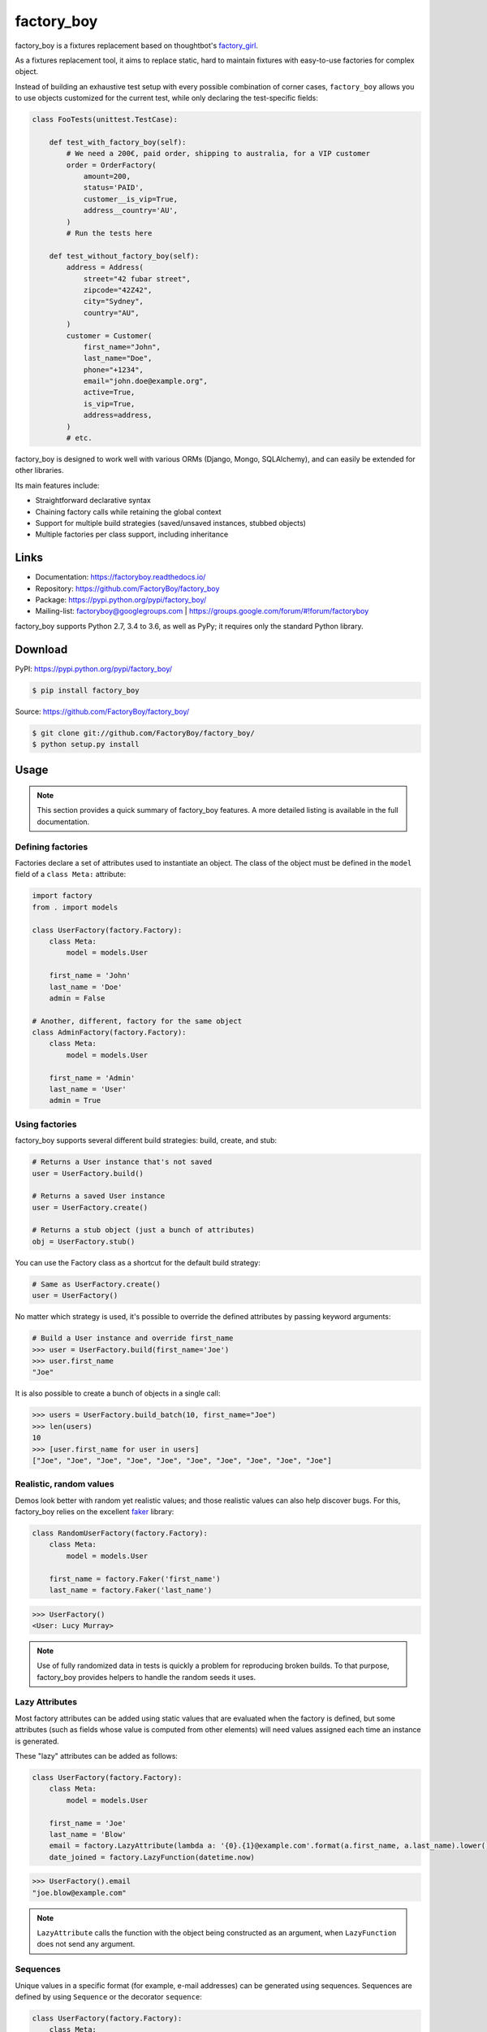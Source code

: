 factory_boy
===========

.. image:: https://secure.travis-ci.org/FactoryBoy/factory_boy.png?branch=master
    :target: http://travis-ci.org/FactoryBoy/factory_boy/

.. image:: https://img.shields.io/pypi/v/factory_boy.svg
    :target: https://factoryboy.readthedocs.io/en/latest/changelog.html
    :alt: Latest Version

.. image:: https://img.shields.io/pypi/pyversions/factory_boy.svg
    :target: https://pypi.python.org/pypi/factory_boy/
    :alt: Supported Python versions

.. image:: https://img.shields.io/pypi/wheel/factory_boy.svg
    :target: https://pypi.python.org/pypi/factory_boy/
    :alt: Wheel status

.. image:: https://img.shields.io/pypi/l/factory_boy.svg
    :target: https://pypi.python.org/pypi/factory_boy/
    :alt: License

factory_boy is a fixtures replacement based on thoughtbot's `factory_girl <http://github.com/thoughtbot/factory_girl>`_.

As a fixtures replacement tool, it aims to replace static, hard to maintain fixtures
with easy-to-use factories for complex object.

Instead of building an exhaustive test setup with every possible combination of corner cases,
``factory_boy`` allows you to use objects customized for the current test,
while only declaring the test-specific fields:

.. code-block:: python

    class FooTests(unittest.TestCase):

        def test_with_factory_boy(self):
            # We need a 200€, paid order, shipping to australia, for a VIP customer
            order = OrderFactory(
                amount=200,
                status='PAID',
                customer__is_vip=True,
                address__country='AU',
            )
            # Run the tests here

        def test_without_factory_boy(self):
            address = Address(
                street="42 fubar street",
                zipcode="42Z42",
                city="Sydney",
                country="AU",
            )
            customer = Customer(
                first_name="John",
                last_name="Doe",
                phone="+1234",
                email="john.doe@example.org",
                active=True,
                is_vip=True,
                address=address,
            )
            # etc.

factory_boy is designed to work well with various ORMs (Django, Mongo, SQLAlchemy),
and can easily be extended for other libraries.

Its main features include:

- Straightforward declarative syntax
- Chaining factory calls while retaining the global context
- Support for multiple build strategies (saved/unsaved instances, stubbed objects)
- Multiple factories per class support, including inheritance


Links
-----

* Documentation: https://factoryboy.readthedocs.io/
* Repository: https://github.com/FactoryBoy/factory_boy
* Package: https://pypi.python.org/pypi/factory_boy/
* Mailing-list: `factoryboy@googlegroups.com <mailto:factoryboy@googlegroups.com>`_ | https://groups.google.com/forum/#!forum/factoryboy

factory_boy supports Python 2.7, 3.4 to 3.6, as well as PyPy; it requires only the standard Python library.


Download
--------

PyPI: https://pypi.python.org/pypi/factory_boy/

.. code-block:: sh

    $ pip install factory_boy

Source: https://github.com/FactoryBoy/factory_boy/

.. code-block:: sh

    $ git clone git://github.com/FactoryBoy/factory_boy/
    $ python setup.py install


Usage
-----


.. note:: This section provides a quick summary of factory_boy features.
          A more detailed listing is available in the full documentation.


Defining factories
""""""""""""""""""

Factories declare a set of attributes used to instantiate an object.
The class of the object must be defined in the ``model`` field of a ``class Meta:`` attribute:

.. code-block:: python

    import factory
    from . import models

    class UserFactory(factory.Factory):
        class Meta:
            model = models.User

        first_name = 'John'
        last_name = 'Doe'
        admin = False

    # Another, different, factory for the same object
    class AdminFactory(factory.Factory):
        class Meta:
            model = models.User

        first_name = 'Admin'
        last_name = 'User'
        admin = True


Using factories
"""""""""""""""

factory_boy supports several different build strategies: build, create, and stub:

.. code-block:: python

    # Returns a User instance that's not saved
    user = UserFactory.build()

    # Returns a saved User instance
    user = UserFactory.create()

    # Returns a stub object (just a bunch of attributes)
    obj = UserFactory.stub()


You can use the Factory class as a shortcut for the default build strategy:

.. code-block:: python

    # Same as UserFactory.create()
    user = UserFactory()


No matter which strategy is used, it's possible to override the defined attributes by passing keyword arguments:

.. code-block:: pycon

    # Build a User instance and override first_name
    >>> user = UserFactory.build(first_name='Joe')
    >>> user.first_name
    "Joe"


It is also possible to create a bunch of objects in a single call:

.. code-block:: pycon

    >>> users = UserFactory.build_batch(10, first_name="Joe")
    >>> len(users)
    10
    >>> [user.first_name for user in users]
    ["Joe", "Joe", "Joe", "Joe", "Joe", "Joe", "Joe", "Joe", "Joe", "Joe"]


Realistic, random values
""""""""""""""""""""""""

Demos look better with random yet realistic values; and those realistic values can also help discover bugs.
For this, factory_boy relies on the excellent `faker <https://pypi.python.org/pypi/faker>`_ library:

.. code-block:: python

    class RandomUserFactory(factory.Factory):
        class Meta:
            model = models.User

        first_name = factory.Faker('first_name')
        last_name = factory.Faker('last_name')

.. code-block:: pycon

    >>> UserFactory()
    <User: Lucy Murray>


.. note:: Use of fully randomized data in tests is quickly a problem for reproducing broken builds.
          To that purpose, factory_boy provides helpers to handle the random seeds it uses.


Lazy Attributes
"""""""""""""""

Most factory attributes can be added using static values that are evaluated when the factory is defined,
but some attributes (such as fields whose value is computed from other elements)
will need values assigned each time an instance is generated.

These "lazy" attributes can be added as follows:

.. code-block:: python

    class UserFactory(factory.Factory):
        class Meta:
            model = models.User

        first_name = 'Joe'
        last_name = 'Blow'
        email = factory.LazyAttribute(lambda a: '{0}.{1}@example.com'.format(a.first_name, a.last_name).lower())
        date_joined = factory.LazyFunction(datetime.now)

.. code-block:: pycon

    >>> UserFactory().email
    "joe.blow@example.com"


.. note:: ``LazyAttribute`` calls the function with the object being constructed as an argument, when
          ``LazyFunction`` does not send any argument.


Sequences
"""""""""

Unique values in a specific format (for example, e-mail addresses) can be generated using sequences. Sequences are defined by using ``Sequence`` or the decorator ``sequence``:

.. code-block:: python

    class UserFactory(factory.Factory):
        class Meta:
            model = models.User

        email = factory.Sequence(lambda n: 'person{0}@example.com'.format(n))

    >>> UserFactory().email
    'person0@example.com'
    >>> UserFactory().email
    'person1@example.com'


Associations
""""""""""""

Some objects have a complex field, that should itself be defined from a dedicated factories.
This is handled by the ``SubFactory`` helper:

.. code-block:: python

    class PostFactory(factory.Factory):
        class Meta:
            model = models.Post

        author = factory.SubFactory(UserFactory)


The associated object's strategy will be used:


.. code-block:: python

    # Builds and saves a User and a Post
    >>> post = PostFactory()
    >>> post.id is None  # Post has been 'saved'
    False
    >>> post.author.id is None  # post.author has been saved
    False

    # Builds but does not save a User, and then builds but does not save a Post
    >>> post = PostFactory.build()
    >>> post.id is None
    True
    >>> post.author.id is None
    True


ORM Support
"""""""""""

factory_boy has specific support for a few ORMs, through specific ``factory.Factory`` subclasses:

* Django, with ``factory.django.DjangoModelFactory``
* Mogo, with ``factory.mogo.MogoFactory``
* MongoEngine, with ``factory.mongoengine.MongoEngineFactory``
* SQLAlchemy, with ``factory.alchemy.SQLAlchemyModelFactory``


Debugging factory_boy
"""""""""""""""""""""

Debugging factory_boy can be rather complex due to the long chains of calls.
Detailed logging is available through the ``factory`` logger.

A helper, `factory.debug()`, is available to ease debugging:

.. code-block:: python

    with factory.debug():
        obj = TestModel2Factory()


    import logging
    logger = logging.getLogger('factory')
    logger.addHandler(logging.StreamHandler())
    logger.setLevel(logging.DEBUG)

This will yield messages similar to those (artificial indentation):

.. code-block:: ini

    BaseFactory: Preparing tests.test_using.TestModel2Factory(extra={})
      LazyStub: Computing values for tests.test_using.TestModel2Factory(two=<OrderedDeclarationWrapper for <factory.declarations.SubFactory object at 0x1e15610>>)
        SubFactory: Instantiating tests.test_using.TestModelFactory(__containers=(<LazyStub for tests.test_using.TestModel2Factory>,), one=4), create=True
        BaseFactory: Preparing tests.test_using.TestModelFactory(extra={'__containers': (<LazyStub for tests.test_using.TestModel2Factory>,), 'one': 4})
          LazyStub: Computing values for tests.test_using.TestModelFactory(one=4)
          LazyStub: Computed values, got tests.test_using.TestModelFactory(one=4)
        BaseFactory: Generating tests.test_using.TestModelFactory(one=4)
      LazyStub: Computed values, got tests.test_using.TestModel2Factory(two=<tests.test_using.TestModel object at 0x1e15410>)
    BaseFactory: Generating tests.test_using.TestModel2Factory(two=<tests.test_using.TestModel object at 0x1e15410>)


Contributing
------------

factory_boy is distributed under the MIT License.

Issues should be opened through `GitHub Issues <http://github.com/FactoryBoy/factory_boy/issues/>`_; whenever possible, a pull request should be included.
Questions and suggestions are welcome on the `mailing-list <mailto:factoryboy@googlegroups.com>`_.

All pull request should pass the test suite, which can be launched simply with:

.. code-block:: sh

    $ make test



In order to test coverage, please use:

.. code-block:: sh

    $ make coverage


To test with a specific framework version, you may use:

.. code-block:: sh

    $ make DJANGO=1.9 test

Valid options are:

* ``DJANGO`` for ``Django``
* ``MONGOENGINE`` for ``mongoengine``
* ``ALCHEMY`` for ``SQLAlchemy``


To avoid running ``mongoengine`` tests (e.g no mongo server installed), run:

.. code-block:: sh

    $ make SKIP_MONGOENGINE=1 test


